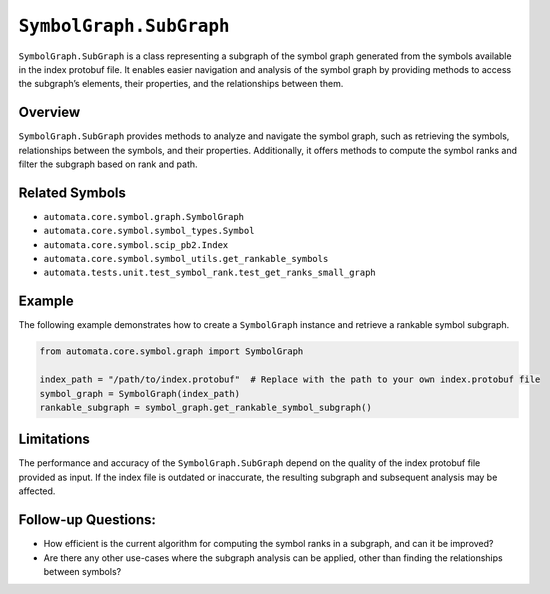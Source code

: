 ``SymbolGraph.SubGraph``
========================

``SymbolGraph.SubGraph`` is a class representing a subgraph of the
symbol graph generated from the symbols available in the index protobuf
file. It enables easier navigation and analysis of the symbol graph by
providing methods to access the subgraph’s elements, their properties,
and the relationships between them.

Overview
--------

``SymbolGraph.SubGraph`` provides methods to analyze and navigate the
symbol graph, such as retrieving the symbols, relationships between the
symbols, and their properties. Additionally, it offers methods to
compute the symbol ranks and filter the subgraph based on rank and path.

Related Symbols
---------------

-  ``automata.core.symbol.graph.SymbolGraph``
-  ``automata.core.symbol.symbol_types.Symbol``
-  ``automata.core.symbol.scip_pb2.Index``
-  ``automata.core.symbol.symbol_utils.get_rankable_symbols``
-  ``automata.tests.unit.test_symbol_rank.test_get_ranks_small_graph``

Example
-------

The following example demonstrates how to create a ``SymbolGraph``
instance and retrieve a rankable symbol subgraph.

.. code:: python

   from automata.core.symbol.graph import SymbolGraph

   index_path = "/path/to/index.protobuf"  # Replace with the path to your own index.protobuf file
   symbol_graph = SymbolGraph(index_path)
   rankable_subgraph = symbol_graph.get_rankable_symbol_subgraph()

Limitations
-----------

The performance and accuracy of the ``SymbolGraph.SubGraph`` depend on
the quality of the index protobuf file provided as input. If the index
file is outdated or inaccurate, the resulting subgraph and subsequent
analysis may be affected.

Follow-up Questions:
--------------------

-  How efficient is the current algorithm for computing the symbol ranks
   in a subgraph, and can it be improved?
-  Are there any other use-cases where the subgraph analysis can be
   applied, other than finding the relationships between symbols?
